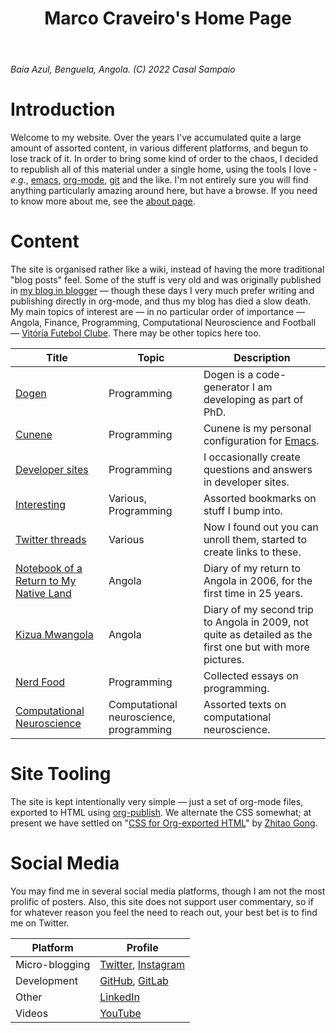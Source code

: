 #+title: Marco Craveiro's Home Page
#+author: Marco Craveiro
#+options: num:nil author:nil toc:nil
#+bind: org-html-validation-link nil

#+name: fig-bengiela-baia-azul
#+attr_html: :width 100% :height 100% :align center
[[./assets/images/benguela-baia-azul-2022.png]]
/Baía Azul, Benguela, Angola. (C) 2022 Casal Sampaio/

* Introduction

Welcome to my website. Over the years I've accumulated quite a large amount of
assorted content, in various different platforms, and begun to lose track of it.
In order to bring some kind of order to the chaos, I decided to republish all of
this material under a single home, using the tools I love - /e.g./, [[https://www.gnu.org/software/emacs/][emacs]],
[[https://orgmode.org/][org-mode]], [[https://git-scm.com/][git]] and the like. I'm not entirely sure you will find anything
particularly amazing around here, but have a browse. If you need to know more
about me, see the [[file:about.org][about page]].

* Content

The site is organised rather like a wiki, instead of having the more traditional
"blog posts" feel. Some of the stuff is very old and was originally published in
[[https://mcraveiro.blogspot.com/][my blog in blogger]] --- though these days I very much prefer writing and
publishing directly in org-mode, and thus my blog has died a slow death. My main
topics of interest are --- in no particular order of importance --- Angola,
Finance, Programming, Computational Neuroscience and Football --- [[https://vfc.pt/][Vitória
Futebol Clube]]. There may be other topics here too.

| Title                                  | Topic                                   | Description                                                                                               |
|----------------------------------------+-----------------------------------------+-----------------------------------------------------------------------------------------------------------|
| [[https://masd-project.github.io/progen/index.html][Dogen]]                                  | Programming                             | Dogen is a code-generator I am developing as part of PhD.                                                 |
| [[https://mcraveiro.github.io/cunene/][Cunene]]                                 | Programming                             | Cunene is my personal configuration for [[https://en.wikipedia.org/wiki/Emacs][Emacs]].                                                            |
| [[file:devsites.org][Developer sites]]                        | Programming                             | I occasionally create questions and answers in developer sites.                                           |
| [[file:bookmarks.org][Interesting]]                            | Various, Programming                    | Assorted bookmarks on stuff I bump into.                                                                  |
| [[file:twitter.org][Twitter threads]]                        | Various                                 | Now I found out you can unroll them, started to create links to these.                                    |
| [[file:angola_notebook/index.org][Notebook of a Return to My Native Land]] | Angola                                  | Diary of my return to Angola in 2006, for the first time in 25 years.                                     |
| [[file:kizua_mwangola/index.org][Kizua Mwangola]]                         | Angola                                  | Diary of my second trip to Angola in 2009, not quite as detailed as the first one but with more pictures. |
| [[file:nerd_food/index.org][Nerd Food]]                              | Programming                             | Collected essays on programming.                                                                          |
| [[file:neuroscience/index.org][Computational Neuroscience]]             | Computational neuroscience, programming | Assorted texts on computational neuroscience.                                                             |

* Site Tooling

The site is kept intentionally very simple --- just a set of org-mode files,
exported to HTML using [[https://orgmode.org/manual/Publishing.html][org-publish]]. We alternate the CSS somewhat; at present we
have settled on "[[https://gongzhitaao.org/orgcss/][CSS for Org-exported HTML]]" by [[https://gongzhitaao.org/][Zhitao Gong]].

* Social Media

You may find me in several social media platforms, though I am not the most
prolific of posters. Also, this site does not support user commentary, so if for
whatever reason you feel the need to reach out, your best bet is to find me on
Twitter.

| Platform       | Profile            |
|----------------+--------------------|
| Micro-blogging | [[https://twitter.com/MarcoCraveiro][Twitter]], [[https://www.instagram.com/marco_craveiro/][Instagram]] |
| Development    | [[https://github.com/mcraveiro][GitHub]], [[https://gitlab.com/mcraveiro][GitLab]]     |
| Other          | [[https://www.linkedin.com/in/marco-craveiro-31558919/][LinkedIn]]           |
| Videos         | [[https://www.youtube.com/channel/UCZLcCjqOG1VmbSfoAJAf2mA][YouTube]]            |
